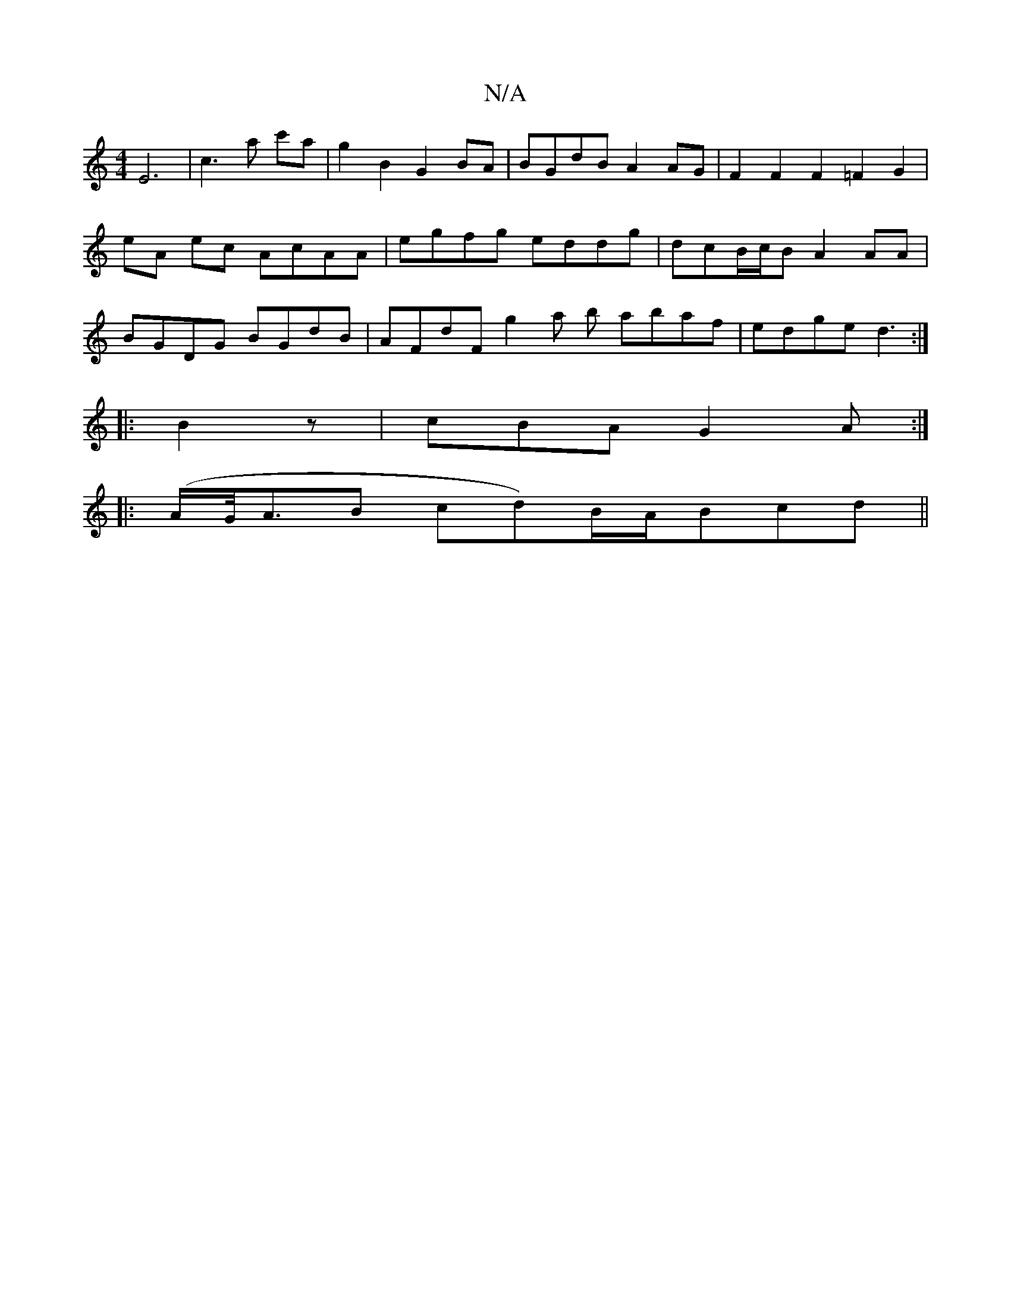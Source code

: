 X:1
T:N/A
M:4/4
R:N/A
K:Cmajor
E6|c3 a c'a | g2B2 G2BA | BGdB A2 AG | F2 F2 F2 =F2 G2 | eA ec AcAA | egfg eddg | dcB/c/B A2AA | BGDG BGdB | AFdF g2 a b abaf | edge d3 :|
|:B2z | cBA G2 A :|
|: (A/G/<AB cd)B/A/Bcd||

G|: ||B,2E DEG 